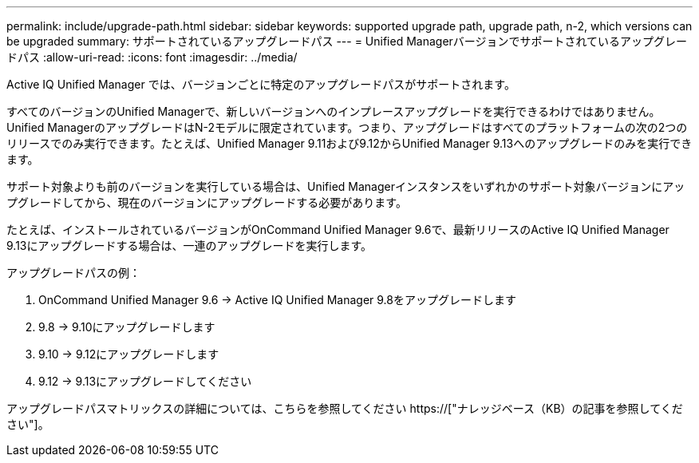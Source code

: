 ---
permalink: include/upgrade-path.html 
sidebar: sidebar 
keywords: supported upgrade path, upgrade path, n-2, which versions can be upgraded 
summary: サポートされているアップグレードパス 
---
= Unified Managerバージョンでサポートされているアップグレードパス
:allow-uri-read: 
:icons: font
:imagesdir: ../media/


[role="lead"]
Active IQ Unified Manager では、バージョンごとに特定のアップグレードパスがサポートされます。

すべてのバージョンのUnified Managerで、新しいバージョンへのインプレースアップグレードを実行できるわけではありません。Unified ManagerのアップグレードはN-2モデルに限定されています。つまり、アップグレードはすべてのプラットフォームの次の2つのリリースでのみ実行できます。たとえば、Unified Manager 9.11および9.12からUnified Manager 9.13へのアップグレードのみを実行できます。

サポート対象よりも前のバージョンを実行している場合は、Unified Managerインスタンスをいずれかのサポート対象バージョンにアップグレードしてから、現在のバージョンにアップグレードする必要があります。

たとえば、インストールされているバージョンがOnCommand Unified Manager 9.6で、最新リリースのActive IQ Unified Manager 9.13にアップグレードする場合は、一連のアップグレードを実行します。

.アップグレードパスの例：
. OnCommand Unified Manager 9.6 -> Active IQ Unified Manager 9.8をアップグレードします
. 9.8 -> 9.10にアップグレードします
. 9.10 -> 9.12にアップグレードします
. 9.12 -> 9.13にアップグレードしてください


アップグレードパスマトリックスの詳細については、こちらを参照してください https://["ナレッジベース（KB）の記事を参照してください"]。
